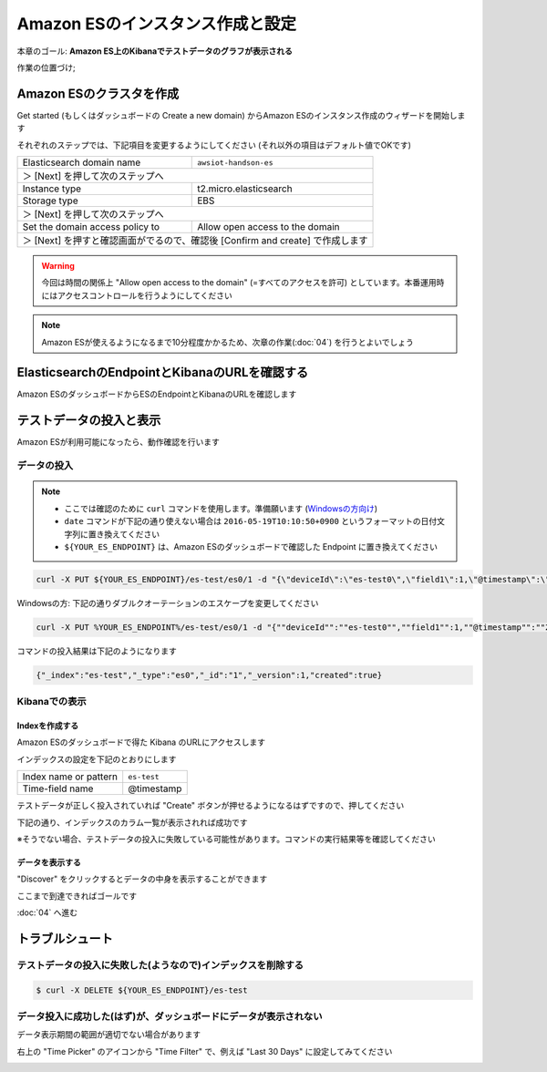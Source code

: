 Amazon ESのインスタンス作成と設定
=================================

本章のゴール: **Amazon ES上のKibanaでテストデータのグラフが表示される**

作業の位置づけ;

.. image:: images/bx1_03_overview.png

Amazon ESのクラスタを作成
-------------------------

Get started (もしくはダッシュボードの Create a new domain) からAmazon ESのインスタンス作成のウィザードを開始します

それぞれのステップでは、下記項目を変更するようにしてください (それ以外の項目はデフォルト値でOKです)

+---------------------------------+-----------------------------------------------+
|  Elasticsearch domain name      | ``awsiot-handson-es``                         |
+---------------------------------+-----------------------------------------------+
|  ＞ [Next] を押して次のステップへ                                               |
+---------------------------------+-----------------------------------------------+
|  Instance type                  | t2.micro.elasticsearch                        |
+---------------------------------+-----------------------------------------------+
|  Storage type                   | EBS                                           |
+---------------------------------+-----------------------------------------------+
|  ＞ [Next] を押して次のステップへ                                               |
+---------------------------------+-----------------------------------------------+
| Set the domain access policy to | Allow open access to the domain               |
+---------------------------------+-----------------------------------------------+
|  ＞ [Next] を押すと確認画面がでるので、確認後 [Confirm and create] で作成します |
+---------------------------------+-----------------------------------------------+

.. warning::

  今回は時間の関係上 "Allow open access to the domain" (=すべてのアクセスを許可) としています。本番運用時にはアクセスコントロールを行うようにしてください

.. note::

  Amazon ESが使えるようになるまで10分程度かかるため、次章の作業(:doc:`04`) を行うとよいでしょう

ElasticsearchのEndpointとKibanaのURLを確認する
----------------------------------------------

Amazon ESのダッシュボードからESのEndpointとKibanaのURLを確認します

.. image:: images/bx1_03_es-dashboard.png

テストデータの投入と表示
------------------------

Amazon ESが利用可能になったら、動作確認を行います

データの投入
````````````
.. note::

  * ここでは確認のために ``curl`` コマンドを使用します。準備願います (`Windowsの方向け <http://techblo.hatenablog.com/entry/2015/08/06/214306>`_)
  * ``date`` コマンドが下記の通り使えない場合は ``2016-05-19T10:10:50+0900`` というフォーマットの日付文字列に置き換えてください
  * ``${YOUR_ES_ENDPOINT}`` は、Amazon ESのダッシュボードで確認した Endpoint に置き換えてください

.. code-block:: console

    curl -X PUT ${YOUR_ES_ENDPOINT}/es-test/es0/1 -d "{\"deviceId\":\"es-test0\",\"field1\":1,\"@timestamp\":\"$(date +%Y-%m-%dT%H:%M:%S%z)\"}"

Windowsの方: 下記の通りダブルクオーテーションのエスケープを変更してください

.. code-block:: doscon

    curl -X PUT %YOUR_ES_ENDPOINT%/es-test/es0/1 -d "{""deviceId"":""es-test0"",""field1"":1,""@timestamp"":""2016-05-19T10:10:50+0900""}"

コマンドの投入結果は下記のようになります

.. code-block:: json

    {"_index":"es-test","_type":"es0","_id":"1","_version":1,"created":true}

Kibanaでの表示
``````````````

Indexを作成する
~~~~~~~~~~~~~~~

Amazon ESのダッシュボードで得た Kibana のURLにアクセスします

インデックスの設定を下記のとおりにします

+-----------------------+----------------+
| Index name or pattern | ``es-test``    |
+-----------------------+----------------+
| Time-field name       | @timestamp     |
+-----------------------+----------------+

.. image:: images/bx1_03_kibana1.png

テストデータが正しく投入されていれば "Create" ボタンが押せるようになるはずですので、押してください

下記の通り、インデックスのカラム一覧が表示されれば成功です

※そうでない場合、テストデータの投入に失敗している可能性があります。コマンドの実行結果等を確認してください

.. image:: images/bx1_03_kibana2.png

データを表示する
~~~~~~~~~~~~~~~~

"Discover" をクリックするとデータの中身を表示することができます

.. image:: images/bx1_03_kibana3.png

ここまで到達できればゴールです

:doc:`04` へ進む

トラブルシュート
----------------

テストデータの投入に失敗した(ようなので)インデックスを削除する
``````````````````````````````````````````````````````````````

.. code-block:: bash

  $ curl -X DELETE ${YOUR_ES_ENDPOINT}/es-test

データ投入に成功した(はず)が、ダッシュボードにデータが表示されない
``````````````````````````````````````````````````````````````````

データ表示期間の範囲が適切でない場合があります

右上の "Time Picker" のアイコンから "Time Filter" で、例えば "Last 30 Days" に設定してみてください

.. image:: images/bx1_03_kibana4.png
